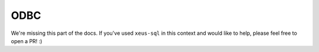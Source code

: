 .. Copyright (c) 2020, Mariana Meireles

   Distributed under the terms of the BSD 3-Clause License.

   The full license is in the file LICENSE, distributed with this software.

ODBC
====

We're missing this part of the docs. If you've used ``xeus-sql`` in this context and would like to help, please feel free to open a PR! :)